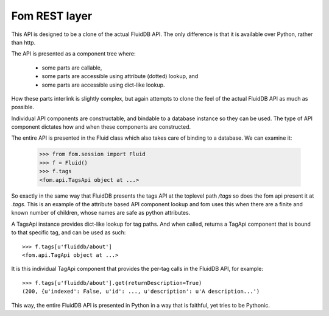 
Fom REST layer
==============

This API is designed to be a clone of the actual FluidDB API. The only
difference is that it is available over Python, rather than http.

The API is presented as a component tree where:

    * some parts are callable,
    * some parts are accessible using attribute (dotted) lookup, and
    * some parts are accessible using dict-like lookup.

How these parts interlink is slightly complex, but again attempts to clone the
feel of the actual FluidDB API as much as possible.

Individual API components are constructable, and bindable to a database
instance so they can be used. The type of API component dictates how and when
these components are constructed.

The entire API is presented in the Fluid class which also takes care of
binding to a database. We can examine it:

    >>> from fom.session import Fluid
    >>> f = Fluid()
    >>> f.tags
    <fom.api.TagsApi object at ...>

So exactly in the same way that FluidDB presents the tags API at the
toplevel path `/tags` so does the fom api present it at `.tags`. This is an
example of the attribute based API component lookup and fom uses this when
there are a finite and known number of children, whose names are safe as
python attributes.

A TagsApi instance provides dict-like lookup for tag paths. And when called,
returns a TagApi component that is bound to that specific tag, and can be used
as such::

    >>> f.tags[u'fluiddb/about']
    <fom.api.TagApi object at ...>

It is this individual TagApi component that provides the per-tag calls in the
FluidDB API, for example::

    >>> f.tags[u'fluiddb/about'].get(returnDescription=True)
    (200, {u'indexed': False, u'id': ..., u'description': u'A description...')

This way, the entire FluidDB API is presented in Python in a way that is
faithful, yet tries to be Pythonic.

.. seealso::

    * Fom API documentation: http://bytebucket.org/aafshar/fom-main/wiki/api.html#fom-api
    * The FluidDB API documentation: `<http://api.fluidinfo.com/fluidDB/api/*/*/*>`_

